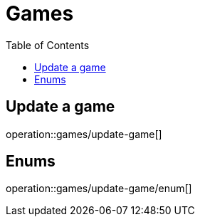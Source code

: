 = Games
:toc: left

== Update a game

operation::games/update-game[]

== Enums

operation::games/update-game/enum[]